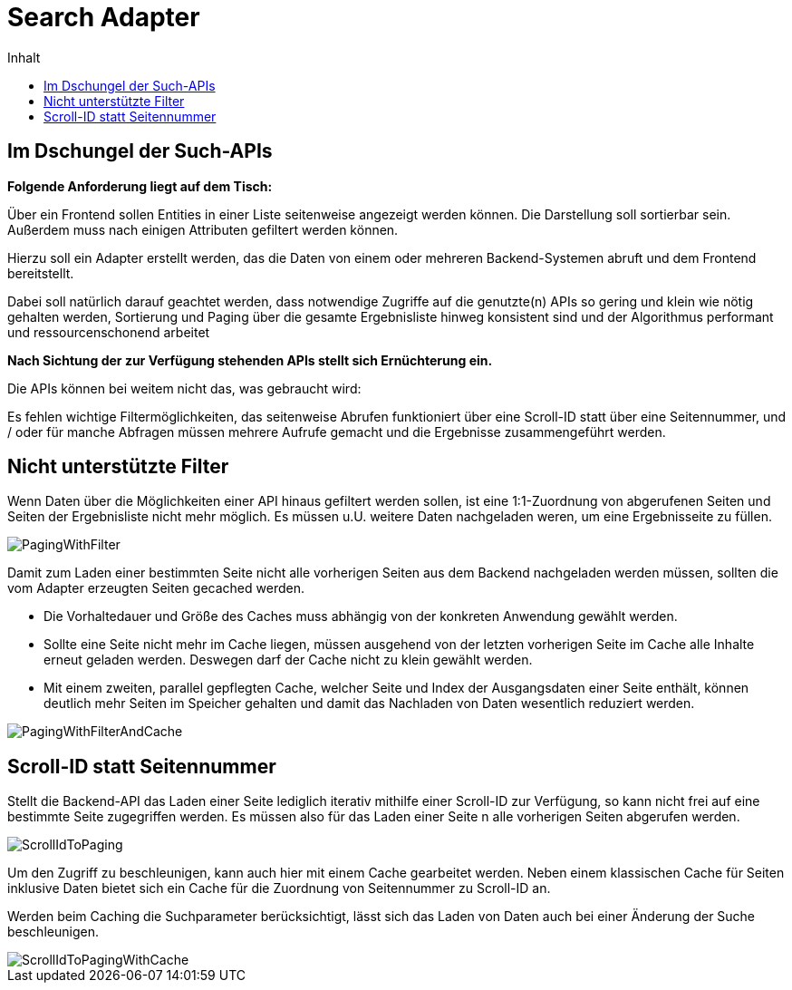 = Search Adapter
:toc:
:toc-title: Inhalt

== Im Dschungel der Such-APIs

*Folgende Anforderung liegt auf dem Tisch:*

Über ein Frontend sollen Entities in einer Liste seitenweise angezeigt werden können.
Die Darstellung soll sortierbar sein. Außerdem muss nach einigen Attributen gefiltert werden können.

Hierzu soll ein Adapter erstellt werden, das die Daten von einem oder mehreren Backend-Systemen abruft
und dem Frontend bereitstellt.

Dabei soll natürlich darauf geachtet werden, dass
notwendige Zugriffe auf die genutzte(n) APIs so gering und klein wie nötig gehalten werden,
Sortierung und Paging über die gesamte Ergebnisliste hinweg konsistent sind und
der Algorithmus performant und ressourcenschonend arbeitet

*Nach Sichtung der zur Verfügung stehenden APIs stellt sich Ernüchterung ein.*

Die APIs können bei weitem nicht das, was gebraucht wird:

Es fehlen wichtige Filtermöglichkeiten, das seitenweise Abrufen funktioniert über eine
Scroll-ID statt über eine Seitennummer, und / oder für manche Abfragen müssen mehrere
Aufrufe gemacht und die Ergebnisse zusammengeführt werden.

== Nicht unterstützte Filter

Wenn Daten über die Möglichkeiten einer API hinaus gefiltert werden sollen,
ist eine 1:1-Zuordnung von abgerufenen Seiten und Seiten der Ergebnisliste
nicht mehr möglich. Es müssen u.U. weitere Daten nachgeladen weren, um eine
Ergebnisseite zu füllen.

image::images/PagingWithFilter.svg[]

Damit zum Laden einer bestimmten Seite nicht alle vorherigen Seiten aus dem Backend
nachgeladen werden müssen, sollten die vom Adapter erzeugten Seiten gecached werden.

* Die Vorhaltedauer und Größe des Caches muss abhängig von der konkreten Anwendung gewählt werden.
* Sollte eine Seite nicht mehr im Cache liegen, müssen ausgehend von der letzten
  vorherigen Seite im Cache alle Inhalte erneut geladen werden. Deswegen darf der Cache nicht zu klein gewählt werden.
* Mit einem zweiten, parallel gepflegten Cache, welcher Seite und Index der Ausgangsdaten
  einer Seite enthält, können deutlich mehr Seiten im Speicher gehalten
  und damit das Nachladen von Daten wesentlich reduziert werden.

image::images/PagingWithFilterAndCache.svg[]

== Scroll-ID statt Seitennummer

Stellt die Backend-API das Laden einer Seite lediglich iterativ mithilfe einer Scroll-ID zur Verfügung,
so kann nicht frei auf eine bestimmte Seite zugegriffen werden. Es müssen also für das Laden einer Seite n alle vorherigen Seiten abgerufen werden.

image::images/ScrollIdToPaging.svg[]

Um den Zugriff zu beschleunigen, kann auch hier mit einem Cache gearbeitet werden.
Neben einem klassischen Cache für Seiten inklusive Daten bietet sich ein
Cache für die Zuordnung von Seitennummer zu Scroll-ID an.

Werden beim Caching die Suchparameter berücksichtigt, lässt sich das Laden von Daten
auch bei einer Änderung der Suche beschleunigen.

image::images/ScrollIdToPagingWithCache.svg[]

